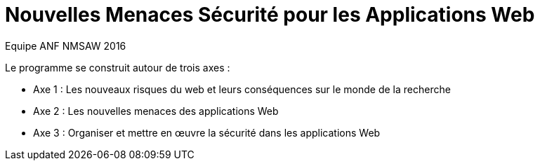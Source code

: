 = Nouvelles Menaces Sécurité pour les Applications Web
Equipe ANF NMSAW 2016
:doctype: article
:encoding: utf-8
:lang: fr
:toc: left
:toclevels: 4    
:star: &#9733;

Le programme se construit autour de trois axes : 

* Axe 1 : Les nouveaux risques du web et leurs conséquences sur le monde de la recherche
* Axe 2 : Les nouvelles menaces des applications Web
* Axe 3 : Organiser et mettre en œuvre la sécurité dans les applications Web
